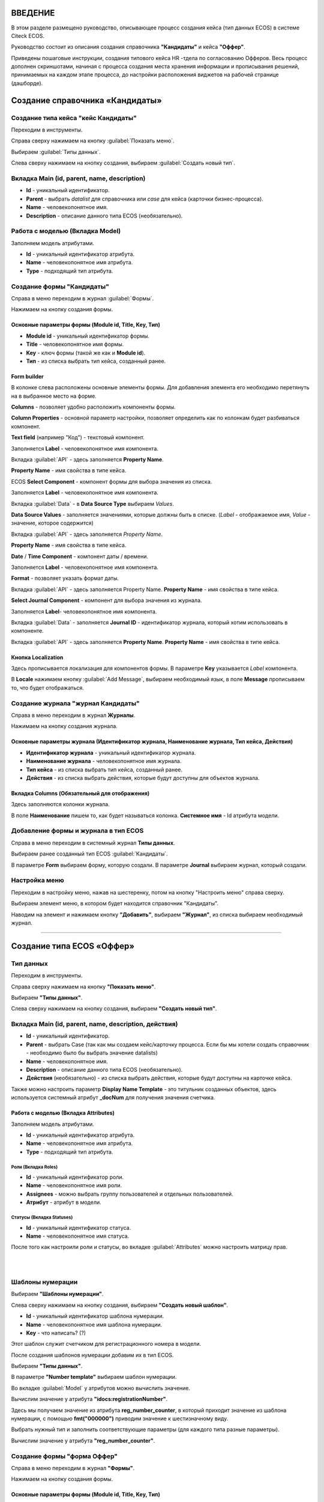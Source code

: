 ВВЕДЕНИЕ
=========

В этом разделе размещено руководство, описывающее процесс создания кейса (тип данных ECOS) в системе Citeck ECOS.

Руководство состоит из описания создания справочника **"Кандидаты"** и кейса **"Оффер"**.

Приведены пошаговые инструкции, создания типового кейса HR -тдела по согласованию Офферов. Весь процесс дополнен скриншотами, начиная с процесса создания места хранения информации и прописывания решений,
принимаемых на каждом этапе процесса, до настройки расположения виджетов на рабочей странице (дашборде).

Создание справочника «Кандидаты»
====================================

Создание типа кейса "кейс Кандидаты"
-----------------------------------------

Переходим в инструменты.

.. image:: _static/переход_в_инструменты.jpg
      :width: 200
      :align: center
      :alt: Переход в инструменты

Справа сверху нажимаем на кнопку :guilabel:`Показать меню`.

.. image:: _static/Кнопка_показать_меню.jpg
        :width: 600
        :align: center
        :alt: Кнопка "Показать меню"

Выбираем :guilabel:`Типы данных`.

.. image:: _static/выбрать_типы_данных.jpg
       :width: 200
       :align: center
       :alt: Выбрать тип данных

Слева сверху нажимаем на кнопку создания, выбираем :guilabel:`Создать новый тип`.

.. image:: _static/Кнопка_создать_тип_кейса.jpg
        :width: 600        
        :align: center
        :alt: Кнопка "Создать тип кейса"


Вкладка Main (id, parent, name, description)
-------------------------------------------------

* **Id** - уникальный идентификатор.
* **Parent** - выбрать *datalist* для справочника или *case* для кейса (карточки бизнес-процесса).
* **Name** - человекопонятное имя.
* **Description** - описание данного типа ECOS (необязательно).

.. image:: _static/Форма_создания_типа_данных.jpg
        :width: 600        
        :align: center
        :alt: Форма создания типа данных

Работа с моделью (Вкладка Model)
--------------------------------------

Заполняем модель атрибутами.

* **Id** - уникальный идентификатор атрибута.
* **Name** - человекопонятное имя атрибута.
* **Type** - подходящий тип атрибута.

.. image:: _static/Атрибуты_модели.png
        :width: 600        
        :align: center
        :alt: Аттрибуты модели

Создание формы "Кандидаты"
--------------------------

Справа в меню переходим в журнал :guilabel:`Формы`.

.. image:: _static/переход_в_журнал_формы.jpg
        :width: 200        
        :align: center
        :alt: Переход в журнал "Формы"

Нажимаем на кнопку создания формы.

.. image:: _static/Кнопка_создать_форму.jpg
        :width: 600 
        :align: center
        :alt: Кнопка "Создать форму"

Основные параметры формы (Module id, Title, Key, Тип)
~~~~~~~~~~~~~~~~~~~~~~~~~~~~~~~~~~~~~~~~~~~~~~~~~~~~~~~~~

* **Module id** - уникальный идентификатор формы.
* **Title** - человекопонятное имя формы.
* **Key** - ключ формы (такой же как и **Module id**).
* **Тип** - из списка выбрать тип кейса, созданный ранее.

.. image:: _static/Параметры_формы.jpg
        :width: 600
        :align: center
        :alt: Параметры формы

Form builder
~~~~~~~~~~~~

В колонке слева расположены основные элементы формы. Для добавления элемента его необходимо перетянуть на в выбранное место на форме.

.. image:: _static/form_builder.jpg
        :width: 600           
        :align: center
        :alt: Form builder

.. _candidates-components:

**Columns** - позволяет удобно расположить компоненты формы.

.. image:: _static/columns_component.jpg
        :width: 200           
        :align: center
        :alt: Columns component

**Column Properties** - основной параметр настройки, позволяет определить как по колонкам будет разбиваться компонент.

.. image:: _static/columns_properties.jpg
        :width: 400           
        :align: center
        :alt: Columns conponent2

**Text field** (например "Код") - текстовый компонент.

Заполняется **Label** - человекопонятное имя компонента.

.. image:: _static/code_label.jpg
        :width: 600           
        :align: center
        :alt: Code and Label

Вкладка :guilabel:`API` - здесь заполняется **Property Name**.

**Property Name** - имя свойства в типе кейса.

.. image:: _static/code_api_candidates_form.jpg
        :width: 600           
        :align: center
        :alt: API and Property name

ECOS **Select Component** - компонент формы для выбора значения из списка.

Заполняется **Label** - человекопонятное имя компонента.

.. image:: _static/gender_label_candidates.jpg
        :width: 600           
        :align: center
        :alt: Gender Label

Вкладка :guilabel:`Data` - в **Data Source Type** выбираем *Values*.

**Data Source Values** - заполняется значениями, которые должны быть в списке. (*Label* - отображаемое имя,
*Value* - значение, которое содержится)

.. image:: _static/gender_data_candidates.jpg
        :width: 400           
        :align: center
        :alt: Gender Data

Вкладка :guilabel:`API` - здесь заполняется *Property Name*.

**Property Name** - имя свойства в типе кейса.

.. image:: _static/gender_api_candidates.jpg
        :width: 600           
        :align: center
        :alt: Gender API

**Date** / **Time Component** - компонент даты / времени.

Заполняется **Label** - человекопонятное имя компонента.

**Format** - позволяет указать формат даты.

.. image:: _static/date_label_candidates.jpg
        :width: 400        
        :align: center
        :alt: Date Label

Вкладка :guilabel:`API` - здесь заполняется Property Name.
**Property Name** - имя свойства в типе кейса.

.. image:: _static/date_api_candidates.jpg
        :width: 600         
        :align: center
        :alt: Date API

**Select Journal Component** - компонент для выбора значения из журнала.

Заполняется **Label**- человекопонятное имя компонента.

.. image:: _static/select_journal_label_candidates.jpg
        :width: 600        
        :align: center
        :alt: Select Journal Label

Вкладка :guilabel:`Data` - заполняется **Journal ID** - идентификатор журнала, который хотим использовать в компоненте.

.. image:: _static/select_journal_data_candidates.jpg
        :width: 600        
        :align: center
        :alt: Select Journal Data

Вкладка :guilabel:`API` - здесь заполняется **Property Name**.
**Property Name** - имя свойства в типе кейса.

.. image:: _static/select_journal_api_candidates.jpg
        :width: 600       
        :align: center
        :alt: Select Journal API

.. _candidates-localization:

Кнопка Localization
~~~~~~~~~~~~~~~~~~~~~~~

.. image:: _static/Кнопка_локализация.jpg
        :width: 600        
        :align: center
        :alt: Кнопка локализации

Здесь прописывается локализация для компонентов формы.
В параметре **Key** указывается *Label* компонента.

В **Locale** нажимаем кнопку :guilabel:`Add Message`, выбираем необходимый язык, в поле **Message** прописываем то,
что будет отображаться.

.. image:: _static/Локализация.png
        :width: 600        
        :align: center
        :alt: Локализация

Создание журнала "журнал Кандидаты"
-----------------------------------------

Справа в меню переходим в журнал **Журналы**.

.. image:: _static/переход_в_журнал_журналы.jpg
        :width: 200        
        :align: center
        :alt: Переход в журнал "Журналы"

Нажимаем на кнопку создания журнала.

.. image:: _static/Кнопка_создать_журнал.jpg
        :width: 600        
        :align: center
        :alt: Кнопка "Создать журнал"

Основные параметры журнала (Идентификатор журнала, Наименование журнала, Тип кейса, Действия)
~~~~~~~~~~~~~~~~~~~~~~~~~~~~~~~~~~~~~~~~~~~~~~~~~~~~~~~~~~~~~~~~~~~~~~~~~~~~~~~~~~~~~~~~~~~~~~~~~

* **Идентификатор журнала** - уникальный идентификатор журнала.
* **Наименование журнала** - человекопонятное имя журнала.
* **Тип кейса** - из списка выбрать тип кейса, созданный ранее.
* **Действия** - из списка выбрать действия, которые будут доступны для объектов журнала.

.. image:: _static/Параметры_журнала.jpg
        :width: 600           
        :align: center
        :alt: Параметры журнала

Вкладка Columns (Обязательный для отображения)
~~~~~~~~~~~~~~~~~~~~~~~~~~~~~~~~~~~~~~~~~~~~~~~~~~~~

Здесь заполняются колонки журнала.

В поле **Наименование** пишем то, как будет называться колонка. **Системное имя** - Id атрибута модели.

.. image:: _static/Вкладка_Columns.png
        :width: 600           
        :align: center
        :alt: Вкладка Columns

Добавление формы и журнала в тип ECOS
--------------------------------------

Справа в меню переходим в системный журнал **Типы данных**.

.. image:: _static/выбрать_типы_данных.jpg
        :width: 200           
        :align: center
        :alt: Выбор типа данных

Выбираем ранее созданный тип ECOS :guilabel:`Кандидаты`.

В параметре **Form** выбираем форму, которую создали.
В параметре **Journal** выбираем журнал, который создали.

.. image:: _static/Добавление_журнала_и_формы_в_тип_кейса.jpg
        :width: 600           
        :align: center
        :alt: Добавление журнала и формы в тип данных

Настройка меню
--------------

Переходим в настройку меню, нажав на шестеренку, потом на кнопку "Настроить меню" справа сверху.

.. image:: _static/Кнопка_настройки_меню.jpg
        :width: 600           
        :align: center
        :alt: Кнопка "Настройки меню"

Выбираем элемент меню, в котором будет находится справочник "Кандидаты".

Наводим на элемент и нажимаем кнопку **"Добавить"**, выбираем **"Журнал"**, из списка выбираем необходимый журнал.

.. image:: _static/Настройка_меню.jpg
        :width: 600           
        :align: center
        :alt: Настройка меню

----------------------------------------------------------------------------------------------------------------------------------


Создание типа ECOS «Оффер»
==========================

Тип данных
---------------

Переходим в инструменты.

.. image:: _static/переход_в_инструменты.jpg
        :width: 200           
        :align: center
        :alt: Переход в инструменты

Справа сверху нажимаем на кнопку **"Показать меню"**.

.. image:: _static/Кнопка_показать_меню.jpg
        :width: 600           
        :align: center
        :alt: Кнопка "Показать меню"

Выбираем **"Типы данных"**.

.. image:: _static/выбрать_типы_данных.jpg
       :width: 200          
       :align: center
       :alt: Выбрать тип данных

Слева сверху нажимаем на кнопку создания, выбираем **"Создать новый тип"**.

.. image:: _static/Кнопка_создать_тип_кейса.jpg
        :width: 600           
        :align: center
        :alt: Кнопка создать тип даных

Вкладка Main (id, parent, name, description, действия)
-------------------------------------------------------

* **Id** - уникальный идентификатор.
* **Parent** - выбрать Case (так как мы создаем кейс/карточку процесса. Если бы мы хотели создать справочник - необходимо было бы выбрать значение datalists)
* **Name** - человекопонятное имя.
* **Description** - описание данного типа ECOS (необязательно).
* **Действия** (необязательно) - из списка выбрать действия, которые будут доступны на карточке кейса.

.. image:: _static/Параметры_типа_кейса_оффер.jpg
        :width: 600            
        :align: center
        :alt: Параметры типа кейса

Также можно настроить параметр **Display Name Template** - это титульник созданных объектов, здесь используется системный атрибут **_docNum** для получения значения счетчика.

.. image:: _static/display_name_template.jpg
        :width: 600            
        :align: center
        :alt: Титульник созданных объектов

Работа с моделью (Вкладка Attributes)
~~~~~~~~~~~~~~~~~~~~~~~~~~~~~~~~~~~~~~

Заполняем модель атрибутами.

* **Id** - уникальный идентификатор атрибута.
* **Name** - человекопонятное имя атрибута.
* **Type** - подходящий тип атрибута.

.. image:: _static/Атрибуты_модели_оффер.jpg
        :width: 600            
        :align: center
        :alt: Атрибуты модели Оффер

Роли (Вкладка Roles)
""""""""""""""""""""""

* **Id** - уникальный идентификатор роли.
* **Name** - человекопонятное имя роли.
* **Assignees** - можно выбрать группу пользователей и отдельных пользователей.
* **Атрибут** - атрибут в модели.

.. image:: _static/Роли_оффера.jpg
        :width: 600            
        :align: center
        :alt: Роли Оффера

Статусы (Вкладка Statuses)
"""""""""""""""""""""""""""

* **Id** - уникальный идентификатор статуса.
* **Name** - человекопонятное имя статуса.

.. image:: _static/Статусы_оффера.png
        :width: 600            
        :align: center
        :alt: Статусы Оффера

После того как настроили роли и статусы, во вкладке :guilabel:`Attributes` можно настроить матрицу прав.

.. image:: _static/Переход_к_матрице_прав.jpg
        :width: 600            
        :align: center
        :alt: Переход к матрице прав

|

.. image:: _static/Матрица_прав.jpg
        :width: 600            
        :align: center  
        :alt: Матрица прав

|

.. image:: _static/Кнопка_прав_оффер.jpg
        :width: 600         
        :align: center
        :alt: Кнопка прав Оффер

Шаблоны нумерации
------------------

Выбираем **"Шаблоны нумерации"**.

.. image:: _static/журнал_шаблоны_нумерации.jpg
        :width: 200         
        :align: center
        :alt: Журнал "Шаблоны нумерации"

Слева сверху нажимаем на кнопку создания, выбираем **"Создать новый шаблон"**.

.. image:: _static/кнопка_создать_новый_шаблон.jpg
        :width: 600         
        :align: center
        :alt: Кнопка "Создать новый шаблон"

* **Id** - уникальный идентификатор шаблона нумерации.
* **Name** - человекопонятное имя шаблона нумерации.
* **Key** - что написать? (?)

Этот шаблон служит счетчиком для регистрационного номера в модели.

.. image:: _static/regnumber_template.jpg
        :width: 600         
        :align: center
        :alt: Регистрационный номер

.. image:: _static/offer_number_template.jpg
        :width: 600         
        :align: center
        :alt: Оффер регистрационный номер

После создания шаблонов нумерации добавим их в тип ECOS.

Выбираем **"Типы данных"**.

.. image:: _static/выбрать_типы_данных.jpg
        :width: 200         
        :align: center
        :alt: Выбрать типы данных

В параметре **"Number template"** выбираем шаблон нумерации.

.. image:: _static/Выбрать_шаблон_нумерации_оффер.jpg
        :width: 400         
        :align: center
        :alt: Выбрать шаблон нумерации Оффер

Во вкладке :guilabel:`Model` у атрибутов можно вычислить значение.

.. image:: _static/Кнопка_вычислить.jpg
        :width: 600         
        :align: center
        :alt: Кнопка "Вычислить"

Вычислим значение у атрибута **"idocs:registrationNumber"**.

Здесь мы получаем значение из атрибута **reg_number_counter**, в который приходит значение из шаблона нумерации, с помощью **fmt("000000")** приводим значение к шестизначному виду.

.. image:: _static/параметры_вычисления.jpg
        :width: 600         
        :align: center
        :alt: Параметры вычисления

Выбрать нужный тип и заполнить соответствующие параметры (для каждого типа разные параметры).

Вычислим значение у атрибута **"reg_number_counter"**.

.. image:: _static/Вычисление_шаблон_нумерации.jpg
        :width: 600         
        :align: center
        :alt: Вычисление шаблон нумерации

Создание формы "форма Оффер"
----------------------------

Справа в меню переходим в журнал **"Формы"**.

.. image:: _static/переход_в_журнал_формы.jpg
        :width: 200         
        :align: center
        :alt: Переход в журнал "Формы"

Нажимаем на кнопку создания формы.

.. image:: _static/Кнопка_создать_форму.jpg
        :width: 600         
        :align: center
        :alt: Кнопка "Создать форму"

Основные параметры формы (Module id, Title, Key, Тип)
~~~~~~~~~~~~~~~~~~~~~~~~~~~~~~~~~~~~~~~~~~~~~~~~~~~~~~

* **Module id** - уникальный идентификатор формы.
* **Title** - человекопонятное имя формы.
* **Key** - ключ формы (такой же как и Module id).
* **Тип** - из списка выбрать тип данных, созданный ранее.

.. image:: _static/Параметры_формы_оффер.jpg
        :width: 600         
        :align: center
        :alt: Параметры формы Оффер

Form builder
~~~~~~~~~~~~

Здесь имеются различные компоненты формы.

:ref:`Компоненты формы "Кандидаты"  <candidates-components>`

**Panel** (например "Регистрация") - находится во вкладке :guilabel:`"Layout"`

.. image:: _static/component_panel.jpg
        :width: 200         
        :align: center
        :alt: Компонент Panel

Заполняется **"Title"** - человекопонятное имя компонента.

.. image:: _static/panel_title.jpg
        :width: 600         
        :align: center
        :alt: Компонент Title

**Select Orgstruct Component (например "idocs:initiator")** - компонент для выбора из оргструктуры.

Заполняется **"Label"** - человекопонятное имя компонента.

.. image:: _static/orgstruct_label.jpg
        :width: 600         
        :align: center
        :alt: Компонент Label

Вкладка :guilabel:`Custom` - можно указать допустимый тип "Allowed authority type",
Current user by default - настройка, позволяющая подставить в компонент пользователя, который открыл форму на создание.

.. image:: _static/orgstruct_custom.jpg
        :width: 600         
        :align: center
        :alt: Вкладка Custom

Вкладка :guilabel:`API` - здесь заполняется **Property Name**.

**Property Name** - имя свойства в типе ECOS.

.. image:: _static/orgstruct_api.jpg
        :width: 600         
        :align: center
        :alt: Оргструкт API

**Async Data Component** - асинхронный компонент.

.. image:: _static/asyncdata_component.jpg
        :width: 200         
        :align: center
        :alt: Компонент Asyncdata

Заполняется **"Label"** - человекопонятное имя компонента.

**Data type** - тип данных.

.. image:: _static/asyncdata_example.jpg
        :width: 600         
        :align: center
        :alt: Пример asyncdata

Пояснения к скрипту.

.. image:: _static/asyncdata_script.jpg
        :width: 600         
        :align: center
        :alt: Скрипт asyncdata

* **emodel/type@hr-grades-type** - тип, из которого хотим получить какие либо данные.
* **gradesSimpleRoleTypeAssoc** - сравниваемое свойство типа, из которого получаем данные.
* **offerPosition** - свойство, которое используем для сравнения со свойством типа, из которого получаем данные.

Здесь указываем атрибут, который хотим получить.

.. image:: _static/asyncdata_attributes.jpg
        :width: 600         
        :align: center
        :alt: атрибуты asyncdata

Вкладка :guilabel:`Advanced`.

**Refresh on** - данный параметр имеет поле для указания элементов формы, которые следует отслеживать.

.. image:: _static/asyncdata_advanced.jpg
        :width: 600         
        :align: center
        :alt: Вкладка Advanced

Вкладка :guilabel:`API` - здесь заполняется **Property Name**.

**Property Name** - человекопонятное имя свойства компонента.

.. image:: _static/asyncdata_api.jpg
        :width: 600         
        :align: center
        :alt: Asyncdata API

Чтобы компонент формы реагировал на асинхронный компонент, надо сделать следующие настройки:

.. image:: _static/grade_component_data.jpg
        :width: 600         
        :align: center
        :alt: Grade component data

В **Refresh On** указать компонент, при изменении которого будет реагировать компонент, для которого хотим получить данные из асинхронного компонента.

В **Calculated Value**:

.. image:: _static/grade_calculated_value.jpg
        :width: 600           
        :align: center
        :alt: Calculated Value

JavaScript:

.. image:: _static/grade_calculated_value_script.jpg
        :width: 600           
        :align: center
        :alt: Calculated Value JS script

Теперь при выборе должности, в компонент формы **"Грейд"** в зависимости от значения компонента **"Должность"**, будет автоматически выставлено значение.

Также в компонентах формы при необходимости можно выставить следующие настройки:

**Disabled** (вкладка :guilabel:`Display`) - делает компонент нередактируемым.

.. image:: _static/disabled_property.jpg
        :width: 200           
        :align: center
        :alt: Disabled Property

**Required** (вкладка :guilabel:`Validation`) - делает компонент обязательным для заполнения.

.. image:: _static/required_property.jpg
        :width: 600           
        :align: center
        :alt: Required Property

Кнопка Localization
~~~~~~~~~~~~~~~~~~~

:ref:`Локализация формы "Кандидаты"  <candidates-localization>`

Создание журнала "журнал Оффер"
-------------------------------

Справа в меню переходим в журнал **"Журналы"**.

.. image:: _static/переход_в_журнал_журналы.jpg
        :width: 200           
        :align: center
        :alt: Переход в журнал "Журналы"

Нажимаем на кнопку создания журнала.

.. image:: _static/Кнопка_создать_журнал.jpg
        :width: 600           
        :align: center
        :alt: Кнопка "Создать журнал"

Основные параметры журнала (Идентификатор журнала, Наименование журнала, Тип кейса, Действия)
~~~~~~~~~~~~~~~~~~~~~~~~~~~~~~~~~~~~~~~~~~~~~~~~~~~~~~~~~~~~~~~~~~~~~~~~~~~~~~~~~~~~~~~~~~~~~~

* **Идентификатор журнала** - уникальный идентификатор журнала.
* **Наименование журнала** - человекопонятное имя журнала.
* **Тип кейса** - из списка выбрать тип кейса, созданный ранее.
* **Действия** - из списка выбрать действия, которые будут доступны для объектов журнала.

.. image:: _static/Параметры_журнала_оффер.jpg
        :width: 600           
        :align: center
        :alt: Параметры журнала Оффер

Вкладка Columns (Обязательный для отображения)
~~~~~~~~~~~~~~~~~~~~~~~~~~~~~~~~~~~~~~~~~~~~~~~

Здесь заполняются колонки журнала.

**"Наименование"** -  то, как будет называться колонка.

**"Системное имя"** - Id атрибута модели.

.. image:: _static/Вкладка_columns_оффер.jpg
        :width: 600           
        :align: center
        :alt: Вкладка Columns Оффер

Добавление формы и журнала в тип ECOS
--------------------------------------

Справа в меню переходим в журнал **"Типы данных"**.

.. image:: _static/выбрать_типы_данных.jpg
        :width: 200           
        :align: center
        :alt: Выбрать типы данных

Выбираем ранее созданный тип ECOS "Оффер".

В параметре **"Form"** выбираем форму, которую создали.

В параметре **"Journal"** выбираем журнал, который создали.

.. image:: _static/Добавление_журнала_и_формы_в_тип_кейса.jpg
        :width: 600           
        :align: center
        :alt: Добавление журнала и формы в тип данных

Настройка меню
--------------

Переходим в настройку меню, нажав на шестеренку, потом на кнопку **"Настроить меню"** справа сверху.

.. image:: _static/Кнопка_настройки_меню.jpg
        :width: 600           
        :align: center
        :alt: Кнопка "Настройки меню"

Выбираем элемент меню, в котором будет находится **"Оффер"**.
Наводим на элемент и нажимаем кнопку **"Добавить"**, выбираем **"Журнал"**, из списка выбираем необходимый журнал.

.. image:: _static/Настройка_меню.jpg
        :width: 600           
        :align: center
        :alt: Настройка меню
